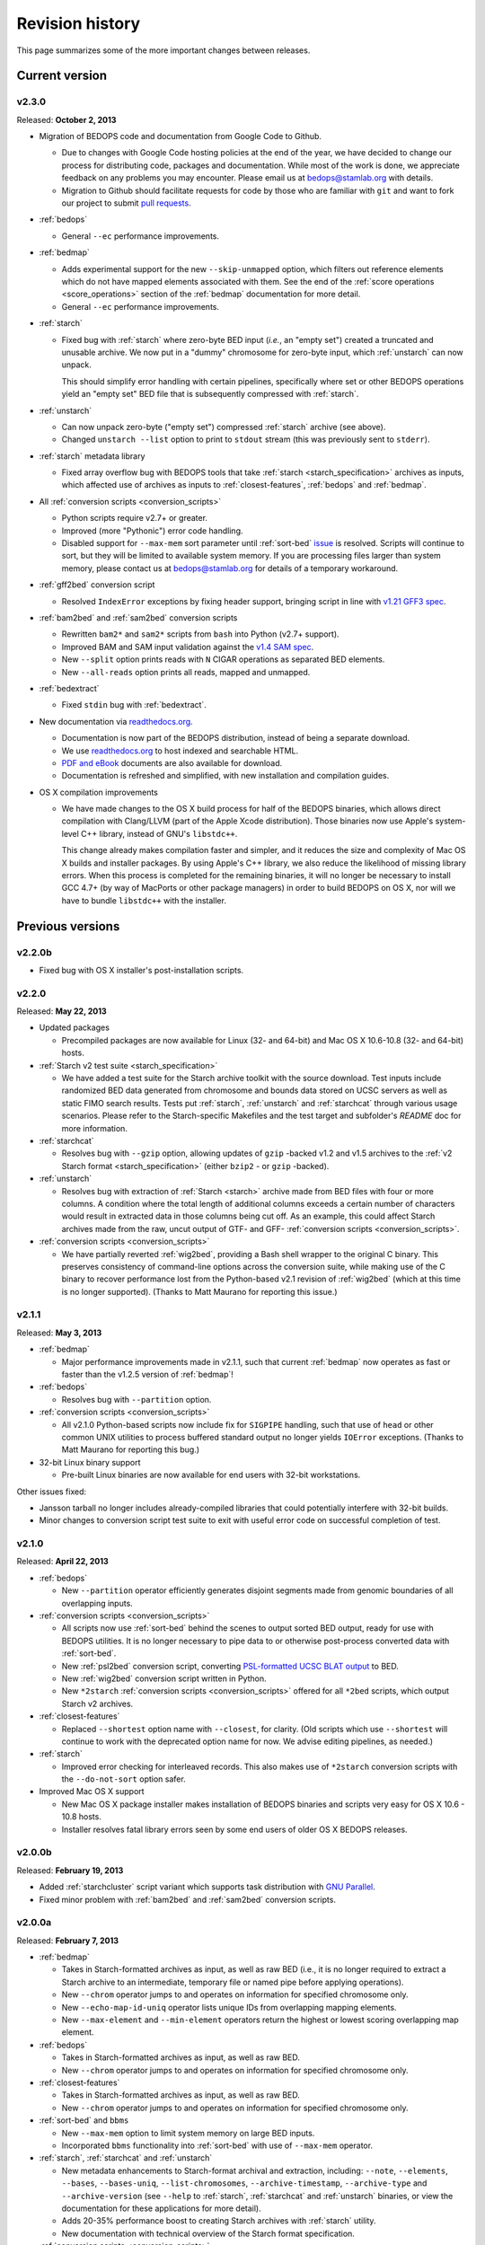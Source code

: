 .. _revision_history:

Revision history
================

This page summarizes some of the more important changes between releases.

===============
Current version
===============

------
v2.3.0
------

Released: **October 2, 2013**

* Migration of BEDOPS code and documentation from Google Code to Github.

  * Due to changes with Google Code hosting policies at the end of the year, we have decided to change our process for distributing code, packages and documentation. While most of the work is done, we appreciate feedback on any problems you may encounter. Please email us at `bedops@stamlab.org <mailto:bedops@stamlab.org>`_ with details.

  * Migration to Github should facilitate requests for code by those who are familiar with ``git`` and want to fork our project to submit `pull requests <https://help.github.com/articles/using-pull-requests>`_.

* :ref:`bedops`

  * General ``--ec`` performance improvements.

* :ref:`bedmap`

  * Adds experimental support for the new ``--skip-unmapped`` option, which filters out reference elements which do not have mapped elements associated with them. See the end of the :ref:`score operations <score_operations>` section of the :ref:`bedmap` documentation for more detail.

  * General ``--ec`` performance improvements.

* :ref:`starch`

  * Fixed bug with :ref:`starch` where zero-byte BED input (*i.e.*, an "empty set") created a truncated and unusable archive. We now put in a "dummy" chromosome for zero-byte input, which :ref:`unstarch` can now unpack. 

    This should simplify error handling with certain pipelines, specifically where set or other BEDOPS operations yield an "empty set" BED file that is subsequently compressed with :ref:`starch`.

* :ref:`unstarch`

  * Can now unpack zero-byte ("empty set") compressed :ref:`starch` archive (see above).

  * Changed ``unstarch --list`` option to print to ``stdout`` stream (this was previously sent to ``stderr``).

* :ref:`starch` metadata library

  * Fixed array overflow bug with BEDOPS tools that take :ref:`starch <starch_specification>` archives as inputs, which affected use of archives as inputs to :ref:`closest-features`, :ref:`bedops` and :ref:`bedmap`.

* All :ref:`conversion scripts <conversion_scripts>`

  * Python scripts require v2.7+ or greater.

  * Improved (more "Pythonic") error code handling.

  * Disabled support for ``--max-mem`` sort parameter until :ref:`sort-bed` `issue <https://github.com/bedops/bedops/issues/1>`_ is resolved. Scripts will continue to sort, but they will be limited to available system memory. If you are processing files larger than system memory, please contact us at `bedops@stamlab.org <mailto:bedops@stamlab.org>`_ for details of a temporary workaround.

* :ref:`gff2bed` conversion script

  * Resolved ``IndexError`` exceptions by fixing header support, bringing script in line with `v1.21 GFF3 spec <http://www.sequenceontology.org/gff3.shtml>`_.

* :ref:`bam2bed` and :ref:`sam2bed` conversion scripts

  * Rewritten ``bam2*`` and ``sam2*`` scripts from ``bash`` into Python (v2.7+ support).

  * Improved BAM and SAM input validation against the `v1.4 SAM spec <http://samtools.sourceforge.net/SAMv1.pdf>`_.

  * New ``--split`` option prints reads with ``N`` CIGAR operations as separated BED elements.

  * New ``--all-reads`` option prints all reads, mapped and unmapped.

* :ref:`bedextract`

  * Fixed ``stdin`` bug with :ref:`bedextract`.

* New documentation via `readthedocs.org <readthedocs.org>`_.

  * Documentation is now part of the BEDOPS distribution, instead of being a separate download.

  * We use `readthedocs.org <readthedocs.org>`_ to host indexed and searchable HTML. 

  * `PDF and eBook <https://readthedocs.org/projects/bedops/downloads/>`_ documents are also available for download.

  * Documentation is refreshed and simplified, with new installation and compilation guides.

* OS X compilation improvements

  * We have made changes to the OS X build process for half of the BEDOPS binaries, which allows direct compilation with Clang/LLVM (part of the Apple Xcode distribution). Those binaries now use Apple's system-level C++ library, instead of GNU's ``libstdc++``.

    This change already makes compilation faster and simpler, and it reduces the size and complexity of Mac OS X builds and installer packages. By using Apple's C++ library, we also reduce the likelihood of missing library errors. When this process is completed for the remaining binaries, it will no longer be necessary to install GCC 4.7+ (by way of MacPorts or other package managers) in order to build BEDOPS on OS X, nor will we have to bundle ``libstdc++`` with the installer.

=================
Previous versions
=================

-------
v2.2.0b
-------

* Fixed bug with OS X installer's post-installation scripts.

------
v2.2.0
------

Released: **May 22, 2013**

* Updated packages

  * Precompiled packages are now available for Linux (32- and 64-bit) and Mac OS X 10.6-10.8 (32- and 64-bit) hosts.

* :ref:`Starch v2 test suite <starch_specification>`

  * We have added a test suite for the Starch archive toolkit with the source download. Test inputs include randomized BED data generated from chromosome and bounds data stored on UCSC servers as well as static FIMO search results. Tests put :ref:`starch`, :ref:`unstarch` and :ref:`starchcat` through various usage scenarios. Please refer to the Starch-specific Makefiles and the test target and subfolder's `README` doc for more information.

* :ref:`starchcat`

  * Resolves bug with ``--gzip`` option, allowing updates of ``gzip`` -backed v1.2 and v1.5 archives to the :ref:`v2 Starch format <starch_specification>` (either ``bzip2`` - or ``gzip`` -backed).

* :ref:`unstarch`

  * Resolves bug with extraction of :ref:`Starch <starch>` archive made from BED files with four or more columns. A condition where the total length of additional columns exceeds a certain number of characters would result in extracted data in those columns being cut off. As an example, this could affect Starch archives made from the raw, uncut output of GTF- and GFF- :ref:`conversion scripts <conversion_scripts>`.

* :ref:`conversion scripts <conversion_scripts>`

  * We have partially reverted :ref:`wig2bed`, providing a Bash shell wrapper to the original C binary. This preserves consistency of command-line options across the conversion suite, while making use of the C binary to recover performance lost from the Python-based v2.1 revision of :ref:`wig2bed` (which at this time is no longer supported). (Thanks to Matt Maurano for reporting this issue.)

------
v2.1.1
------

Released: **May 3, 2013**

* :ref:`bedmap`

  * Major performance improvements made in v2.1.1, such that current :ref:`bedmap` now operates as fast or faster than the v1.2.5 version of :ref:`bedmap`!

* :ref:`bedops`

  * Resolves bug with ``--partition`` option.

* :ref:`conversion scripts <conversion_scripts>`

  * All v2.1.0 Python-based scripts now include fix for ``SIGPIPE`` handling, such that use of ``head`` or other common UNIX utilities to process buffered standard output no longer yields ``IOError`` exceptions. (Thanks to Matt Maurano for reporting this bug.)

* 32-bit Linux binary support

  * Pre-built Linux binaries are now available for end users with 32-bit workstations.

Other issues fixed:

* Jansson tarball no longer includes already-compiled libraries that could potentially interfere with 32-bit builds.

* Minor changes to conversion script test suite to exit with useful error code on successful completion of test.

------
v2.1.0
------

Released: **April 22, 2013**

* :ref:`bedops`

  * New ``--partition`` operator efficiently generates disjoint segments made from genomic boundaries of all overlapping inputs.

* :ref:`conversion scripts <conversion_scripts>`

  * All scripts now use :ref:`sort-bed` behind the scenes to output sorted BED output, ready for use with BEDOPS utilities. It is no longer necessary to pipe data to or otherwise post-process converted data with :ref:`sort-bed`.

  * New :ref:`psl2bed` conversion script, converting `PSL-formatted UCSC BLAT output <http://genome.ucsc.edu/FAQ/FAQformat.html#format2>`_ to BED.

  * New :ref:`wig2bed` conversion script written in Python.

  * New ``*2starch`` :ref:`conversion scripts <conversion_scripts>` offered for all ``*2bed`` scripts, which output Starch v2 archives.

* :ref:`closest-features`

  * Replaced ``--shortest`` option name with ``--closest``, for clarity. (Old scripts which use ``--shortest`` will continue to work with the deprecated option name for now. We advise editing pipelines, as needed.)

* :ref:`starch`

  * Improved error checking for interleaved records. This also makes use of ``*2starch`` conversion scripts with the ``--do-not-sort`` option safer.

* Improved Mac OS X support

  * New Mac OS X package installer makes installation of BEDOPS binaries and scripts very easy for OS X 10.6 - 10.8 hosts.

  * Installer resolves fatal library errors seen by some end users of older OS X BEDOPS releases.

-------
v2.0.0b
-------

Released: **February 19, 2013**

* Added :ref:`starchcluster` script variant which supports task distribution with `GNU Parallel <http://www.gnu.org/software/parallel/>`_.

* Fixed minor problem with :ref:`bam2bed` and :ref:`sam2bed` conversion scripts.

-------
v2.0.0a
-------

Released: **February 7, 2013**

* :ref:`bedmap`

  * Takes in Starch-formatted archives as input, as well as raw BED (i.e., it is no longer required to extract a Starch archive to an intermediate, temporary file or named pipe before applying operations).

  * New ``--chrom`` operator jumps to and operates on information for specified chromosome only.

  * New ``--echo-map-id-uniq`` operator lists unique IDs from overlapping mapping elements.

  * New ``--max-element`` and ``--min-element`` operators return the highest or lowest scoring overlapping map element.

* :ref:`bedops`

  * Takes in Starch-formatted archives as input, as well as raw BED.

  * New ``--chrom`` operator jumps to and operates on information for specified chromosome only.

* :ref:`closest-features`

  * Takes in Starch-formatted archives as input, as well as raw BED.

  * New ``--chrom`` operator jumps to and operates on information for specified chromosome only.

* :ref:`sort-bed` and ``bbms``

  * New ``--max-mem`` option to limit system memory on large BED inputs.

  * Incorporated ``bbms`` functionality into :ref:`sort-bed` with use of ``--max-mem`` operator.

* :ref:`starch`, :ref:`starchcat` and :ref:`unstarch`

  * New metadata enhancements to Starch-format archival and extraction, including: ``--note``, ``--elements``, ``--bases``, ``--bases-uniq``, ``--list-chromosomes``, ``--archive-timestamp``, ``--archive-type`` and ``--archive-version`` (see ``--help`` to :ref:`starch`, :ref:`starchcat` and :ref:`unstarch` binaries, or view the documentation for these applications for more detail).

  * Adds 20-35% performance boost to creating Starch archives with :ref:`starch` utility.

  * New documentation with technical overview of the Starch format specification.

* :ref:`conversion scripts <conversion_scripts>`

  * New :ref:`gtf2bed` conversion script, converting GTF (v2.2) to BED.

* Scripts are now part of main download; it is no longer necessary to download the BEDOPS companion separately.

-------
v1.2.5b
-------

Released: **January 14, 2013**

* Adds support for Apple 32- and 64-bit Intel hardware running OS X 10.5 through 10.8.

* Adds ``README`` for companion download.

* Removes some obsolete code.

------
v1.2.5
------

Released: **October 13, 2012**

* Fixed unusual bug with :ref:`unstarch`, where an extra (and incorrect) line of BED data can potentially be extracted from an archive.

* Updated companion download with updated :ref:`bam2bed` and :ref:`sam2bed` conversion scripts to address 0-indexing error with previous revisions.

------
v1.2.3
------

Released: **August 17, 2012**

* Added ``--indicator`` option to :ref:`bedmap`.

* Assorted changes to conversion scripts and associated companion download.

